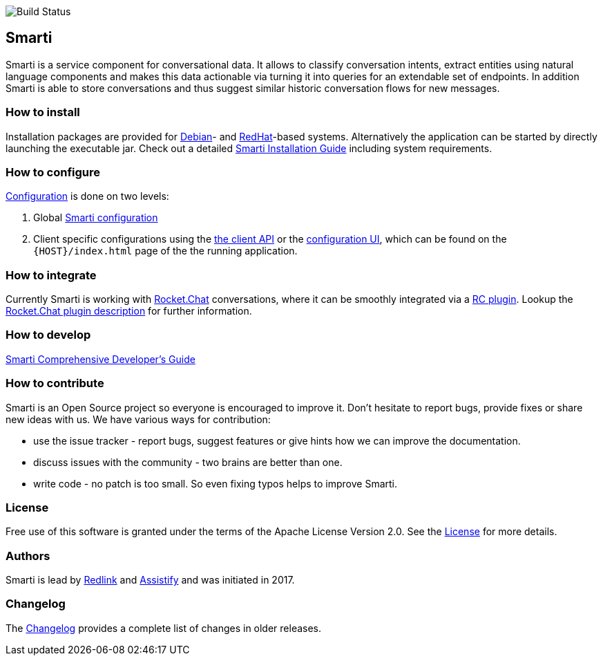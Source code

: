 image::https://travis-ci.org/redlink-gmbh/smarti.svg?branch=master[Build Status]

== Smarti

Smarti is a service component for conversational data. It allows to classify conversation intents, extract entities using
natural language components and makes this data actionable via turning it into queries for an extendable set of endpoints.
In addition Smarti is able to store conversations and thus suggest similar historic conversation flows for new messages.

=== How to install

Installation packages are provided for https://www.debian.org[Debian]- and https://www.redhat.com[RedHat]-based systems. Alternatively the application can
be started by directly launching the executable jar. Check out a detailed <<installation.adoc#Smarti Installation Guide,Smarti Installation Guide>> including system requirements.

=== How to configure

<<configuration.adoc#,Configuration>> is done on two levels: 

1. Global <<smartiConfig.adoc#,Smarti configuration>>
2. Client specific configurations using the <<clientConfig.adoc#,the client API>> or the <<client-configuration-ui.adoc#,configuration UI>>, which can be found on the `{HOST}/index.html` page of the the running application.

=== How to integrate

Currently Smarti is working with https://rocket.chat[Rocket.Chat] conversations, where it can be smoothly integrated via a https://github.com/mrsimpson/Rocket.Chat[RC plugin].
Lookup the <<integrations/rocketchat.adoc#,Rocket.Chat plugin description>> for further information.

=== How to develop

<<developers-guide.adoc#,Smarti Comprehensive Developer's Guide>>

=== How to contribute

Smarti is an Open Source project so everyone is encouraged to improve it. Don't hesitate to report bugs, provide fixes or
share new ideas with us. We have various ways for contribution:

* use the issue tracker - report bugs, suggest features or give hints how we can improve the documentation.
* discuss issues with the community - two brains are better than one.
* write code - no patch is too small. So even fixing typos helps to improve Smarti.

=== License
Free use of this software is granted under the terms of the Apache License Version 2.0.
See the https://raw.githubusercontent.com/redlink-gmbh/smarti/master/LICENSE.txt[License] for more details.

=== Authors
Smarti is lead by http://redlink.co[Redlink] and http://assistify.de[Assistify] and was initiated in 2017.

=== Changelog
The <<changelog.adoc#,Changelog>> provides a complete list of changes in older releases.
